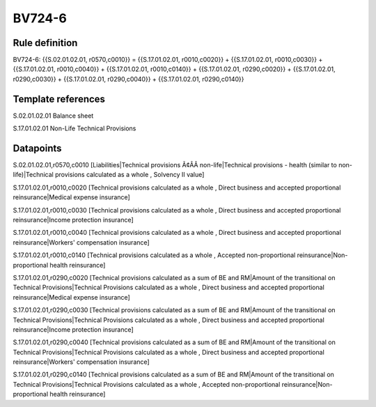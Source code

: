 =======
BV724-6
=======

Rule definition
---------------

BV724-6: {{S.02.01.02.01, r0570,c0010}} = {{S.17.01.02.01, r0010,c0020}} + {{S.17.01.02.01, r0010,c0030}} + {{S.17.01.02.01, r0010,c0040}} + {{S.17.01.02.01, r0010,c0140}} + {{S.17.01.02.01, r0290,c0020}} + {{S.17.01.02.01, r0290,c0030}} + {{S.17.01.02.01, r0290,c0040}} + {{S.17.01.02.01, r0290,c0140}}


Template references
-------------------

S.02.01.02.01 Balance sheet

S.17.01.02.01 Non-Life Technical Provisions


Datapoints
----------

S.02.01.02.01,r0570,c0010 [Liabilities|Technical provisions Ã¢ÂÂ non-life|Technical provisions - health (similar to non-life)|Technical provisions calculated as a whole , Solvency II value]

S.17.01.02.01,r0010,c0020 [Technical provisions calculated as a whole , Direct business and accepted proportional reinsurance|Medical expense insurance]

S.17.01.02.01,r0010,c0030 [Technical provisions calculated as a whole , Direct business and accepted proportional reinsurance|Income protection insurance]

S.17.01.02.01,r0010,c0040 [Technical provisions calculated as a whole , Direct business and accepted proportional reinsurance|Workers' compensation insurance]

S.17.01.02.01,r0010,c0140 [Technical provisions calculated as a whole , Accepted non-proportional reinsurance|Non-proportional health reinsurance]

S.17.01.02.01,r0290,c0020 [Technical provisions calculated as a sum of BE and RM|Amount of the transitional on Technical Provisions|Technical Provisions calculated as a whole , Direct business and accepted proportional reinsurance|Medical expense insurance]

S.17.01.02.01,r0290,c0030 [Technical provisions calculated as a sum of BE and RM|Amount of the transitional on Technical Provisions|Technical Provisions calculated as a whole , Direct business and accepted proportional reinsurance|Income protection insurance]

S.17.01.02.01,r0290,c0040 [Technical provisions calculated as a sum of BE and RM|Amount of the transitional on Technical Provisions|Technical Provisions calculated as a whole , Direct business and accepted proportional reinsurance|Workers' compensation insurance]

S.17.01.02.01,r0290,c0140 [Technical provisions calculated as a sum of BE and RM|Amount of the transitional on Technical Provisions|Technical Provisions calculated as a whole , Accepted non-proportional reinsurance|Non-proportional health reinsurance]



